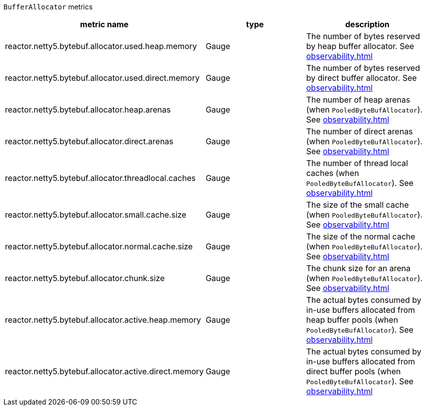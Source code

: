`BufferAllocator` metrics

[width="100%",options="header"]
|=======
| metric name | type | description
| reactor.netty5.bytebuf.allocator.used.heap.memory | Gauge | The number of bytes reserved by heap buffer allocator.
See xref:observability.adoc#observability-metrics-used-heap-memory[]
| reactor.netty5.bytebuf.allocator.used.direct.memory | Gauge | The number of bytes reserved by direct buffer allocator.
See xref:observability.adoc#observability-metrics-used-direct-memory[]
| reactor.netty5.bytebuf.allocator.heap.arenas | Gauge | The number of heap arenas (when `PooledByteBufAllocator`).
See xref:observability.adoc#observability-metrics-heap-arenas[]
| reactor.netty5.bytebuf.allocator.direct.arenas | Gauge | The number of direct arenas (when `PooledByteBufAllocator`).
See xref:observability.adoc#observability-metrics-direct-arenas[]
| reactor.netty5.bytebuf.allocator.threadlocal.caches | Gauge | The number of thread local caches (when `PooledByteBufAllocator`).
See xref:observability.adoc#observability-metrics-thread-local-caches[]
| reactor.netty5.bytebuf.allocator.small.cache.size | Gauge | The size of the small cache (when `PooledByteBufAllocator`).
See xref:observability.adoc#observability-metrics-small-cache-size[]
| reactor.netty5.bytebuf.allocator.normal.cache.size | Gauge | The size of the normal cache (when `PooledByteBufAllocator`).
See xref:observability.adoc#observability-metrics-normal-cache-size[]
| reactor.netty5.bytebuf.allocator.chunk.size | Gauge | The chunk size for an arena (when `PooledByteBufAllocator`).
See xref:observability.adoc#observability-metrics-chunk-size[]
| reactor.netty5.bytebuf.allocator.active.heap.memory | Gauge | The actual bytes consumed by in-use buffers allocated from heap buffer pools (when `PooledByteBufAllocator`).
See xref:observability.adoc#observability-metrics-active-heap-memory[]
| reactor.netty5.bytebuf.allocator.active.direct.memory | Gauge | The actual bytes consumed by in-use buffers allocated from direct buffer pools (when `PooledByteBufAllocator`).
See xref:observability.adoc#observability-metrics-active-direct-memory[]
|=======
